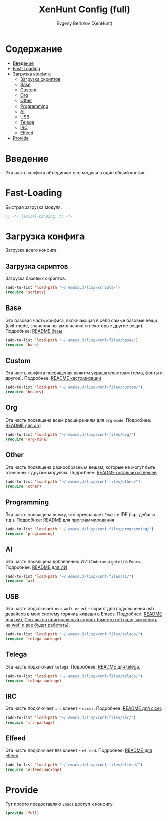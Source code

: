 #+TITLE:XenHunt Config (full)
#+AUTHOR: Evgeny Berlizov (XenHunt)
#+DESCRIPTION: XenHunt's full config loading
#+STARTUP: content
#+PROPERTY: header-args :tangle full.el
* Содержание
:PROPERTIES:
:TOC:      :include all :depth 100 :force (nothing) :ignore (this) :local (nothing)
:END:
:CONTENTS:
- [[#введение][Введение]]
- [[#fast-loading][Fast-Loading]]
- [[#загрузка-конфига][Загрузка конфига]]
  - [[#загрузка-скриптов][Загрузка скриптов]]
  - [[#base][Base]]
  - [[#custom][Custom]]
  - [[#org][Org]]
  - [[#other][Other]]
  - [[#programming][Programming]]
  - [[#ai][AI]]
  - [[#usb][USB]]
  - [[#telega][Telega]]
  - [[#irc][IRC]]
  - [[#elfeed][Elfeed]]
- [[#provide][Provide]]
:END:

* Введение
:PROPERTIES:
:CUSTOM_ID: введение
:END:

Эта часть конфига объединяет все модули в один обший конфиг.

* Fast-Loading
:PROPERTIES:
:CUSTOM_ID: fast-loading
:END:

Быстрая загрузка модуля.

#+begin_src emacs-lisp
;; -*- lexical-binding: t; -*-
#+end_src

* Загрузка конфига
:PROPERTIES:
:CUSTOM_ID: загрузка-конфига
:END:

Загрузка всего конфига.

** Загрузка скриптов
:PROPERTIES:
:CUSTOM_ID: загрузка-скриптов
:END:

Загрузка базовых скриптов.

#+begin_src emacs-lisp
(add-to-list 'load-path "~/.emacs.d/lisp/scripts/")
(require 'scripts)
#+end_src
** Base
:PROPERTIES:
:CUSTOM_ID: base
:END:

Это базовая часть конфига, включающая в себя самые базовые вещи (evil-mode, значения по-умолчанию и некоторые другие вещи). Подробнее: [[./base/README.org][README базы]]
#+begin_src emacs-lisp
(add-to-list 'load-path "~/.emacs.d/lisp/conf-files/base/")
(require 'base)
#+end_src
** Custom
:PROPERTIES:
:CUSTOM_ID: custom
:END:

Эта часть конфига посвященая всяким украшательствам (тема, фонты и другое). Подробнее: [[./custom/README.org][README кастомизации]]
#+begin_src emacs-lisp
(add-to-list 'load-path "~/.emacs.d/lisp/conf-files/custom/")
(require 'beauty)
#+end_src
** Org
:PROPERTIES:
:CUSTOM_ID: org
:END:

Эта часть посвящена всем расширениям для =org-mode=. Подробнее: [[./org/README.org][README для org]]

#+begin_src emacs-lisp
(add-to-list 'load-path "~/.emacs.d/lisp/conf-files/org/")
(require 'org-mine)
#+end_src
** Other
:PROPERTIES:
:CUSTOM_ID: other
:END:

Эта часть посвящена разнообразным вещам, которые не могут быть отнесены к другим модулям. Подробнее: [[./other/README.org][README оставшихся вещей]]

#+begin_src emacs-lisp
(add-to-list 'load-path "~/.emacs.d/lisp/conf-files/other/")
(require 'other)
#+end_src
** Programming
:PROPERTIES:
:CUSTOM_ID: programming
:END:

Эта часть посвящена всему, что превращает =Emacs= в IDE (lsp, дебаг и т.д.). Подробнее: [[./programming/README.org][README для программирования]]

#+begin_src emacs-lisp
(add-to-list 'load-path "~/.emacs.d/lisp/conf-files/programming/")
(require 'programming)
#+end_src
** AI
:PROPERTIES:
:CUSTOM_ID: ai
:END:

Эта часть посвящена добавлению ИИ (=Codeium= и =gptel=) в =Emacs=. Подробнее: [[./ai/README.org][README для ИИ]]

#+begin_src emacs-lisp
(add-to-list 'load-path "~/.emacs.d/lisp/conf-files/ai/")
(require 'ai)
#+end_src
** USB
:PROPERTIES:
:CUSTOM_ID: usb
:END:

Эта часть подключает =usb-wofi-mount= - скрипт для подключения usb девайсов в мою систему горячиъ клваши в Emacs. Подробнее: [[./usb-mount/README.org][README для usb]], [[https://github.com/luyves/polybar-rofi-usb-mount/blob/master/rofi-usb-mount.sh][Ссылка на оригинальный скрипт (вместо rofi надо замсенить на wofi и все будет работать)]].
#+begin_src emacs-lisp
(add-to-list 'load-path "~/.emacs.d/lisp/conf-files/telega/")
(require 'telega-package)
#+end_src
** Telega
:PROPERTIES:
:CUSTOM_ID: telega
:END:

Эта часть подключает =telega=. Подробнее: [[./telega/README.org][README для telega]].
#+begin_src emacs-lisp
(add-to-list 'load-path "~/.emacs.d/lisp/conf-files/telega/")
(require 'telega-package)
#+end_src
** IRC
:PROPERTIES:
:CUSTOM_ID: irc
:END:

Эта часть подключает =irc= клиент - =cicer=. Подробнее: [[./irc/README.org][README для cicer]].
#+begin_src emacs-lisp
(add-to-list 'load-path "~/.emacs.d/lisp/conf-files/irc/")
(require 'irc-package)
#+end_src
** Elfeed
:PROPERTIES:
:CUSTOM_ID: elfeed
:END:

Эта часть подключает =RSS= клиент - =elfeed=. Подробнее: [[./elfeed/README.org][README для elfeed]].
#+begin_src emacs-lisp
(add-to-list 'load-path "~/.emacs.d/lisp/conf-files/elfeed/")
(require 'elfeed-package)
#+end_src

#+RESULTS:
: elfeed-package

* Provide
:PROPERTIES:
:CUSTOM_ID: provide
:END:

Тут просто предоставляю =Emacs= доступ к конфигу.

#+begin_src emacs-lisp
(provide 'full)
#+end_src

